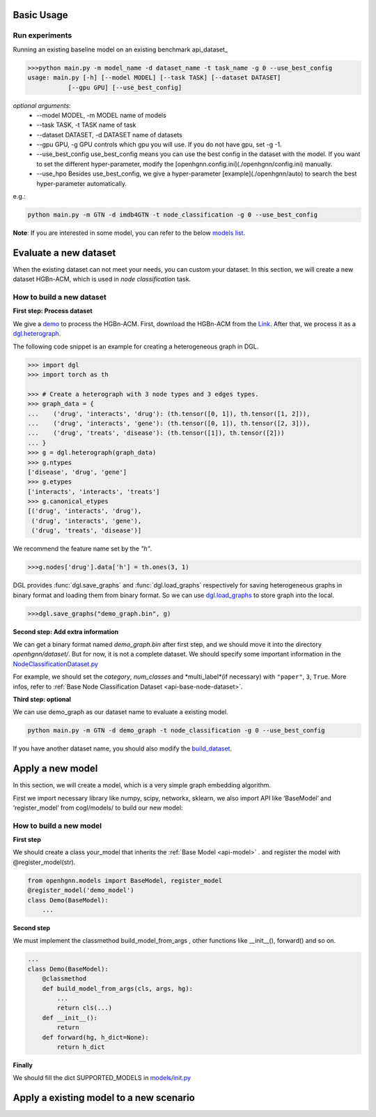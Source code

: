 Basic Usage
==========================

Run experiments
------------------
Running an existing baseline model on an existing benchmark api_dataset_

.. code:: bash

    >>>python main.py -m model_name -d dataset_name -t task_name -g 0 --use_best_config
    usage: main.py [-h] [--model MODEL] [--task TASK] [--dataset DATASET]
               [--gpu GPU] [--use_best_config]

*optional arguments*:
    - --model MODEL,	-m MODEL	name of models
    - --task TASK,	-t TASK	name of task
    - --dataset DATASET,	-d DATASET	name of datasets
    - --gpu GPU, -g GPU	controls which gpu you will use. If you do not have gpu, set -g -1.
    - --use_best_config	use_best_config means you can use the best config in the dataset with the model. If you want to set the different hyper-parameter, modify the [openhgnn.config.ini](./openhgnn/config.ini) manually.
    - --use_hpo Besides use_best_config, we give a hyper-parameter [example](./openhgnn/auto) to search the best hyper-parameter automatically.

e.g.:

.. code:: bash

    python main.py -m GTN -d imdb4GTN -t node_classification -g 0 --use_best_config


**Note**: If you are interested in some model,
you can refer to the below `models list <https://github.com/BUPT-GAMMA/OpenHGNN#models>`_.

Evaluate a new dataset
=======================
When the existing dataset can not meet your needs, you can custom your dataset.
In this section, we will create a new dataset HGBn-ACM, which is used in *node classification* task.

How to build a new dataset
---------------------------

**First step: Process dataset**

We give a `demo <https://github.com/BUPT-GAMMA/OpenHGNN/blob/main/openhgnn/debug/HGBn-ACM2dgl.py>`_ to process the HGBn-ACM.
First, download the HGBn-ACM from the `Link <https://www.biendata.xyz/hgb/#/datasets>`_.
After that, we process it as a `dgl.heterograph <https://github.com/BUPT-GAMMA/OpenHGNN/tree/main/openhgnn/dataset#Dataset>`_.

The following code snippet is an example for creating a heterogeneous graph in DGL.

.. code:: python

    >>> import dgl
    >>> import torch as th

    >>> # Create a heterograph with 3 node types and 3 edges types.
    >>> graph_data = {
    ...    ('drug', 'interacts', 'drug'): (th.tensor([0, 1]), th.tensor([1, 2])),
    ...    ('drug', 'interacts', 'gene'): (th.tensor([0, 1]), th.tensor([2, 3])),
    ...    ('drug', 'treats', 'disease'): (th.tensor([1]), th.tensor([2]))
    ... }
    >>> g = dgl.heterograph(graph_data)
    >>> g.ntypes
    ['disease', 'drug', 'gene']
    >>> g.etypes
    ['interacts', 'interacts', 'treats']
    >>> g.canonical_etypes
    [('drug', 'interacts', 'drug'),
     ('drug', 'interacts', 'gene'),
     ('drug', 'treats', 'disease')]

We recommend the feature name set by the `"h"`.

.. code:: python

    >>>g.nodes['drug'].data['h'] = th.ones(3, 1)

DGL provides :func:`dgl.save_graphs` and :func:`dgl.load_graphs` respectively for saving
heterogeneous graphs in binary format and loading them from binary format.
So we can use `dgl.load_graphs <https://docs.dgl.ai/en/latest/generated/dgl.load_graphs.html#>`_ to store graph into the local.

.. code:: python

    >>>dgl.save_graphs("demo_graph.bin", g)

**Second step: Add extra information**

We can get a binary format named *demo_graph.bin* after first step, and we should move it into the directory *openhgnn/dataset/*.
But for now, it is not a complete dataset.
We should specify some important information in the `NodeClassificationDataset.py <https://github.com/BUPT-GAMMA/OpenHGNN/blob/main/openhgnn/dataset/NodeClassificationDataset.py#L145>`_

For example, we should set the *category*, *num_classes* and *multi_label*(if necessary) with ``"paper"``, ``3``, ``True``.
More infos, refer to :ref:`Base Node Classification Dataset <api-base-node-dataset>`.

**Third step: optional**

We can use demo_graph as our dataset name to evaluate a existing model.

.. code:: bash

    python main.py -m GTN -d demo_graph -t node_classification -g 0 --use_best_config


If you have another dataset name, you should also modify the `build_dataset <https://github.com/BUPT-GAMMA/OpenHGNN/blob/main/openhgnn/dataset/__init__.py>`_.

Apply a new model
====================
In this section, we will create a model,
which is a very simple graph embedding algorithm.

First we import necessary library like numpy, scipy, networkx, sklearn,
we also import API like ‘BaseModel’ and ‘register_model’ from cogl/models/ to build our new model:


How to build a new model
--------------------------
**First step**

We should create a class your_model that inherits
the :ref:`Base Model <api-model>` .
and register the model with @register_model(str).

.. code-block:: python

    from openhgnn.models import BaseModel, register_model
    @register_model('demo_model')
    class Demo(BaseModel):
        ...

**Second step**

We must implement the classmethod build_model_from_args , other functions like __init__(), forward() and so on.

.. code-block:: python

    ...
    class Demo(BaseModel):
        @classmethod
        def build_model_from_args(cls, args, hg):
            ...
            return cls(...)
        def __init__():
            return
        def forward(hg, h_dict=None):
            return h_dict

**Finally**

We should fill the dict SUPPORTED_MODELS in `models/init.py <https://github.com/BUPT-GAMMA/OpenHGNN/blob/main/openhgnn/models/__init__.py>`_

Apply a existing model to a new scenario
==============================================


